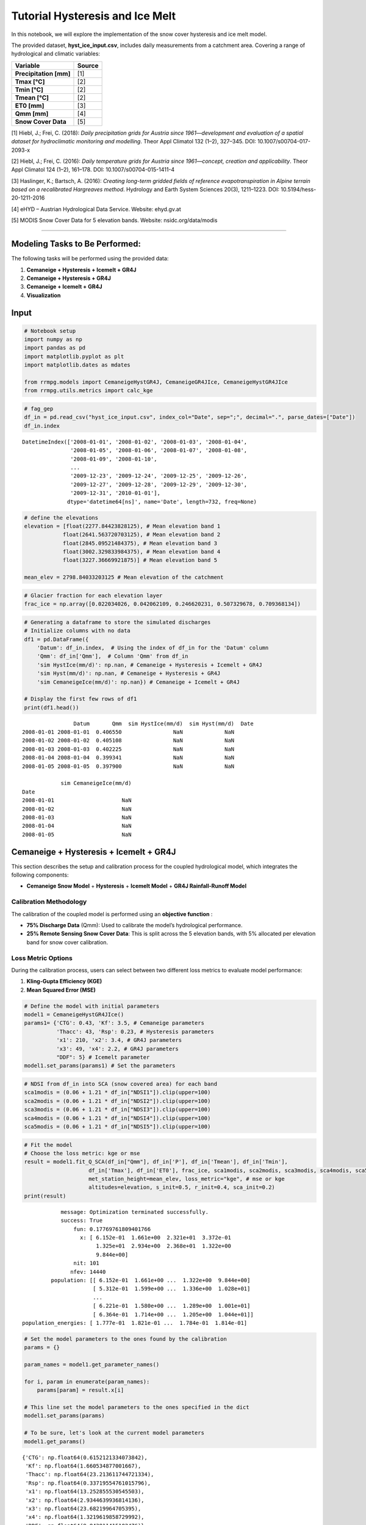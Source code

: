 
Tutorial Hysteresis and Ice Melt
================================

In this notebook, we will explore the implementation of the snow cover
hysteresis and ice melt model.

The provided dataset, **hyst_ice_input.csv**, includes daily
measurements from a catchment area. Covering a range of hydrological and
climatic variables:

+-------------------------+----------------------------------------------------------------------------------------------------------------------+
| **Variable**            | **Source**                                                                                                           |
+=========================+======================================================================================================================+
| **Precipitation [mm]**  | [1]                                                                                                                  |
+-------------------------+----------------------------------------------------------------------------------------------------------------------+
| **Tmax [°C]**           | [2]                                                                                                                  |
+-------------------------+----------------------------------------------------------------------------------------------------------------------+
| **Tmin [°C]**           | [2]                                                                                                                  |
+-------------------------+----------------------------------------------------------------------------------------------------------------------+
| **Tmean [°C]**          | [2]                                                                                                                  |
+-------------------------+----------------------------------------------------------------------------------------------------------------------+
| **ET0 [mm]**            | [3]                                                                                                                  |
+-------------------------+----------------------------------------------------------------------------------------------------------------------+
| **Qmm [mm]**            | [4]                                                                                                                  |
+-------------------------+----------------------------------------------------------------------------------------------------------------------+
| **Snow Cover Data**     | [5]                                                                                                                  |
+-------------------------+----------------------------------------------------------------------------------------------------------------------+

[1] Hiebl, J.; Frei, C. (2018): *Daily precipitation grids for Austria since 1961—development and evaluation of a spatial dataset for hydroclimatic monitoring and modelling*. Theor Appl Climatol 132 (1–2), 327–345. DOI: 10.1007/s00704-017-2093-x  

[2] Hiebl, J.; Frei, C. (2016): *Daily temperature grids for Austria since 1961—concept, creation and applicability*. Theor Appl Climatol 124 (1–2), 161–178. DOI: 10.1007/s00704-015-1411-4  

[3] Haslinger, K.; Bartsch, A. (2016): *Creating long-term gridded fields of reference evapotranspiration in Alpine terrain based on a recalibrated Hargreaves method*. Hydrology and Earth System Sciences 20(3), 1211–1223. DOI: 10.5194/hess-20-1211-2016  

[4] eHYD – Austrian Hydrological Data Service. Website: ehyd.gv.at  

[5] MODIS Snow Cover Data for 5 elevation bands. Website: nsidc.org/data/modis  

--------------

**Modeling Tasks to Be Performed:**
-----------------------------------

The following tasks will be performed using the provided data:

1. **Cemaneige + Hysteresis + Icemelt + GR4J**
2. **Cemaneige + Hysteresis + GR4J**
3. **Cemaneige + Icemelt + GR4J**
4. **Visualization**

**Input**
---------

.. code:: ipython3

    # Notebook setup
    import numpy as np
    import pandas as pd
    import matplotlib.pyplot as plt
    import matplotlib.dates as mdates
    
    from rrmpg.models import CemaneigeHystGR4J, CemaneigeGR4JIce, CemaneigeHystGR4JIce
    from rrmpg.utils.metrics import calc_kge

.. code:: ipython3

    # fag_gep
    df_in = pd.read_csv("hyst_ice_input.csv", index_col="Date", sep=";", decimal=".", parse_dates=["Date"])
    df_in.index




.. parsed-literal::

    DatetimeIndex(['2008-01-01', '2008-01-02', '2008-01-03', '2008-01-04',
                   '2008-01-05', '2008-01-06', '2008-01-07', '2008-01-08',
                   '2008-01-09', '2008-01-10',
                   ...
                   '2009-12-23', '2009-12-24', '2009-12-25', '2009-12-26',
                   '2009-12-27', '2009-12-28', '2009-12-29', '2009-12-30',
                   '2009-12-31', '2010-01-01'],
                  dtype='datetime64[ns]', name='Date', length=732, freq=None)



.. code:: ipython3

    # define the elevations
    elevation = [float(2277.84423828125), # Mean elevation band 1
                float(2641.563720703125), # Mean elevation band 2
                float(2845.09521484375), # Mean elevation band 3
                float(3002.329833984375), # Mean elevation band 4
                float(3227.36669921875)] # Mean elevation band 5
    
    mean_elev = 2798.84033203125 # Mean elevation of the catchment

.. code:: ipython3

    # Glacier fraction for each elevation layer
    frac_ice = np.array([0.022034026, 0.042062109, 0.246620231, 0.507329678, 0.709368134])

.. code:: ipython3

    # Generating a dataframe to store the simulated discharges
    # Initialize columns with no data
    df1 = pd.DataFrame({
        'Datum': df_in.index,  # Using the index of df_in for the 'Datum' column
        'Qmm': df_in['Qmm'],  # Column 'Qmm' from df_in
        'sim HystIce(mm/d)': np.nan, # Cemaneige + Hysteresis + Icemelt + GR4J
        'sim Hyst(mm/d)': np.nan, # Cemaneige + Hysteresis + GR4J
        'sim CemaneigeIce(mm/d)': np.nan}) # Cemaneige + Icemelt + GR4J
    
    # Display the first few rows of df1
    print(df1.head())


.. parsed-literal::

                    Datum       Qmm  sim HystIce(mm/d)  sim Hyst(mm/d)  \
    Date                                                                 
    2008-01-01 2008-01-01  0.406550                NaN             NaN   
    2008-01-02 2008-01-02  0.405108                NaN             NaN   
    2008-01-03 2008-01-03  0.402225                NaN             NaN   
    2008-01-04 2008-01-04  0.399341                NaN             NaN   
    2008-01-05 2008-01-05  0.397900                NaN             NaN   
    
                sim CemaneigeIce(mm/d)  
    Date                                
    2008-01-01                     NaN  
    2008-01-02                     NaN  
    2008-01-03                     NaN  
    2008-01-04                     NaN  
    2008-01-05                     NaN  
    

**Cemaneige + Hysteresis + Icemelt + GR4J**
-------------------------------------------

This section describes the setup and calibration process for the coupled
hydrological model, which integrates the following components:

- **Cemaneige Snow Model** + **Hysteresis** + **Icemelt Model** + **GR4J
  Rainfall-Runoff Model**

**Calibration Methodology**
~~~~~~~~~~~~~~~~~~~~~~~~~~~

The calibration of the coupled model is performed using an **objective
function** :

- **75% Discharge Data** (Qmm): Used to calibrate the model’s
  hydrological performance.
- **25% Remote Sensing Snow Cover Data**: This is split across the 5
  elevation bands, with 5% allocated per elevation band for snow cover
  calibration.

**Loss Metric Options**
~~~~~~~~~~~~~~~~~~~~~~~

During the calibration process, users can select between two different
loss metrics to evaluate model performance:

1. **Kling-Gupta Efficiency (KGE)**

2. **Mean Squared Error (MSE)**

.. code:: ipython3

    # Define the model with initial parameters
    model1 = CemaneigeHystGR4JIce()
    params1= {'CTG': 0.43, 'Kf': 3.5, # Cemaneige parameters
              'Thacc': 43, 'Rsp': 0.23, # Hysteresis parameters
              'x1': 210, 'x2': 3.4, # GR4J parameters
              'x3': 49, 'x4': 2.2, # GR4J parameters
              "DDF": 5} # Icemelt parameter
    model1.set_params(params1) # Set the parameters

.. code:: ipython3

    # NDSI from df_in into SCA (snow covered area) for each band
    sca1modis = (0.06 + 1.21 * df_in["NDSI1"]).clip(upper=100)
    sca2modis = (0.06 + 1.21 * df_in["NDSI2"]).clip(upper=100)
    sca3modis = (0.06 + 1.21 * df_in["NDSI3"]).clip(upper=100)
    sca4modis = (0.06 + 1.21 * df_in["NDSI4"]).clip(upper=100)
    sca5modis = (0.06 + 1.21 * df_in["NDSI5"]).clip(upper=100)

.. code:: ipython3

    # Fit the model
    # Choose the loss metric: kge or mse
    result = model1.fit_Q_SCA(df_in["Qmm"], df_in['P'], df_in['Tmean'], df_in['Tmin'], 
                        df_in['Tmax'], df_in['ET0'], frac_ice, sca1modis, sca2modis, sca3modis, sca4modis, sca5modis,
                        met_station_height=mean_elev, loss_metric="kge", # mse or kge 
                        altitudes=elevation, s_init=0.5, r_init=0.4, sca_init=0.2)
    print(result)


.. parsed-literal::

                 message: Optimization terminated successfully.
                 success: True
                     fun: 0.17769761809401766
                       x: [ 6.152e-01  1.661e+00  2.321e+01  3.372e-01
                            1.325e+01  2.934e+00  2.368e+01  1.322e+00
                            9.844e+00]
                     nit: 101
                    nfev: 14440
              population: [[ 6.152e-01  1.661e+00 ...  1.322e+00  9.844e+00]
                           [ 5.312e-01  1.599e+00 ...  1.336e+00  1.028e+01]
                           ...
                           [ 6.221e-01  1.580e+00 ...  1.289e+00  1.001e+01]
                           [ 6.364e-01  1.714e+00 ...  1.205e+00  1.044e+01]]
     population_energies: [ 1.777e-01  1.821e-01 ...  1.784e-01  1.814e-01]
    

.. code:: ipython3

    # Set the model parameters to the ones found by the calibration
    params = {}
    
    param_names = model1.get_parameter_names()
    
    for i, param in enumerate(param_names):
        params[param] = result.x[i]
    
    # This line set the model parameters to the ones specified in the dict
    model1.set_params(params)
    
    # To be sure, let's look at the current model parameters
    model1.get_params()




.. parsed-literal::

    {'CTG': np.float64(0.6152121334073842),
     'Kf': np.float64(1.660534877001667),
     'Thacc': np.float64(23.213611744721334),
     'Rsp': np.float64(0.33719554761015796),
     'x1': np.float64(13.252855530545503),
     'x2': np.float64(2.9344639936814136),
     'x3': np.float64(23.68219964705395),
     'x4': np.float64(1.3219619858729992),
     'DDF': np.float64(9.843811415102476)}



.. code:: ipython3

    # Simulate the discharge and sca, icemlet, snowmelt, rain
    # Store the simulated discharge in the df1 dataframe
    df1['sim HystIce(mm/d)'] = model1.simulate(df_in['P'], df_in['Tmean'], df_in['Tmin'], 
                                df_in['Tmax'], df_in['ET0'], frac_ice, met_station_height=mean_elev, 
                                altitudes=elevation, s_init=0.5, r_init=0.4, sca_init=0.2)

**Cemaneige + Hysteresis + GR4J**
---------------------------------

This section describes the setup and calibration process for the coupled
hydrological model, which integrates the following components:

- **Cemaneige Snow Model** with **Hysteresis** + **GR4J Rainfall-Runoff
  Model**

**Calibration Methodology**
~~~~~~~~~~~~~~~~~~~~~~~~~~~

The calibration of the coupled model is performed using an **objective
function** :

- **75% Discharge Data** (Qmm): Used to calibrate the model’s
  hydrological performance.
- **25% Remote Sensing Snow Cover Data**: This is split across the 5
  elevation bands, with 5% allocated per elevation band for snow cover
  calibration.

**Loss Metric Options**
~~~~~~~~~~~~~~~~~~~~~~~

During the calibration process, users can select between two different
loss metrics to evaluate model performance:

1. **Kling-Gupta Efficiency (KGE)**

2. **Mean Squared Error (MSE)**

.. code:: ipython3

    # Define the model with initial parameters
    model2 = CemaneigeHystGR4J()
    params2= {'CTG': 0.43, 'Kf': 3.5, # Cemaneige parameters
              'Thacc': 43, 'Rsp': 0.23,  # Hysteresis parameters
              'x1': 210, 'x2': 3.4,
              'x3': 49, 'x4': 2.2}  # GR4J parameters
    model2.set_params(params2)

.. code:: ipython3

    # NDSI from df_in into SCA
    sca1modis = (0.06 + 1.21 * df_in["NDSI1"]).clip(upper=100)
    sca2modis = (0.06 + 1.21 * df_in["NDSI2"]).clip(upper=100)
    sca3modis = (0.06 + 1.21 * df_in["NDSI3"]).clip(upper=100)
    sca4modis = (0.06 + 1.21 * df_in["NDSI4"]).clip(upper=100)
    sca5modis = (0.06 + 1.21 * df_in["NDSI5"]).clip(upper=100)

.. code:: ipython3

    result = model2.fit_Q_SCA(df_in["Qmm"], df_in['P'], df_in['Tmean'], df_in['Tmin'], 
                        df_in['Tmax'], df_in['ET0'], sca1modis, sca2modis, sca3modis, sca4modis, sca5modis, met_station_height=mean_elev, loss_metric="kge", # mse or kge 
                        altitudes=elevation, s_init=0.5, r_init=0.4, sca_init=0.2)
    
    print(result)


.. parsed-literal::

                 message: Optimization terminated successfully.
                 success: True
                     fun: 0.22954760672836577
                       x: [ 9.769e-01  4.979e+00  2.185e+01  3.435e-02
                            1.135e+01  2.998e+00  2.014e+01  1.197e+00]
                     nit: 91
                    nfev: 12048
              population: [[ 9.769e-01  4.979e+00 ...  2.014e+01  1.197e+00]
                           [ 9.744e-01  4.487e+00 ...  2.013e+01  1.276e+00]
                           ...
                           [ 9.736e-01  4.311e+00 ...  2.018e+01  1.370e+00]
                           [ 9.738e-01  4.233e+00 ...  2.012e+01  1.297e+00]]
     population_energies: [ 2.295e-01  2.377e-01 ...  2.354e-01  2.350e-01]
    

.. code:: ipython3

    # Set the model parameters to the ones found by the calibration
    params = {}
    
    param_names = model2.get_parameter_names()
    
    for i, param in enumerate(param_names):
        params[param] = result.x[i]
    
    # This line set the model parameters to the ones specified in the dict
    model2.set_params(params)
    
    # To be sure, let's look at the current model parameters
    model2.get_params()




.. parsed-literal::

    {'CTG': np.float64(0.976858058306128),
     'Kf': np.float64(4.979384941016117),
     'Thacc': np.float64(21.854713976449204),
     'Rsp': np.float64(0.03434509368046684),
     'x1': np.float64(11.348959858282683),
     'x2': np.float64(2.997506678095875),
     'x3': np.float64(20.135465489614035),
     'x4': np.float64(1.1968762218757751)}



.. code:: ipython3

    # Simulate the discharge and store it in the df1 dataframe
    df1['sim Hyst(mm/d)'] = model2.simulate(df_in['P'], df_in['Tmean'], df_in['Tmin'], 
                                df_in['Tmax'], df_in['ET0'], met_station_height=mean_elev, 
                                altitudes=elevation, s_init=0.5, r_init=0.4, sca_init=0.2)

**Cemaneig + Icemelt + GR4J**
-----------------------------

This section describes the setup and calibration process for the coupled
hydrological model, which integrates the following components:

- **Cemaneige Snow Model** (**WITHOUT** Hysteresis) + **Icemelt Model**
  + **GR4J Rainfall-Runoff Model**

**Calibration Methodology**
~~~~~~~~~~~~~~~~~~~~~~~~~~~

The calibration of the coupled model is performed using a
**loss-function** only on discharge data. The available loss metric is
**Mean Squared Error (MSE)**.

.. code:: ipython3

    # Define the model with initial parameters
    model3 = CemaneigeGR4JIce()
    params3= {'CTG': 0.43, 'Kf': 3.5, # Cemaneige parameters
              'x1': 210, 'x2': 3.4,
              'x3': 49, 'x4': 2.2, # GR4J parameters
              "DDF": 5}   # Icemelt parameter
    model3.set_params(params3)

.. code:: ipython3

    # Fit the model
    result = model3.fit(df_in["Qmm"], df_in['P'], df_in['Tmean'], df_in['Tmin'], 
                        df_in['Tmax'], df_in['ET0'], frac_ice, met_station_height=mean_elev,
                        altitudes=elevation, s_init=0.5, r_init=0.4)
    print(result)


.. parsed-literal::

                 message: Optimization terminated successfully.
                 success: True
                     fun: 6.1156260658590895
                       x: [ 7.641e-01  4.215e+00  1.362e+02  2.968e+00
                            2.466e+01  1.282e+00  7.059e+00]
                     nit: 39
                    nfev: 5240
              population: [[ 7.641e-01  4.215e+00 ...  1.282e+00  7.059e+00]
                           [ 8.871e-01  4.311e+00 ...  1.296e+00  6.912e+00]
                           ...
                           [ 5.512e-01  4.075e+00 ...  1.314e+00  6.863e+00]
                           [ 7.450e-01  4.231e+00 ...  1.248e+00  7.298e+00]]
     population_energies: [ 6.116e+00  6.215e+00 ...  6.289e+00  6.183e+00]
    

.. code:: ipython3

    # Set the model parameters to the ones found by the calibration
    params = {}
    
    param_names = model3.get_parameter_names()
    
    for i, param in enumerate(param_names):
        params[param] = result.x[i]
    
    # This line set the model parameters to the ones specified in the dict
    model3.set_params(params)
    
    # To be sure, let's look at the current model parameters
    model3.get_params()




.. parsed-literal::

    {'CTG': np.float64(0.7640549622046547),
     'Kf': np.float64(4.215428943965481),
     'x1': np.float64(136.1691163107754),
     'x2': np.float64(2.968051337755946),
     'x3': np.float64(24.661833356371943),
     'x4': np.float64(1.282123559355053),
     'DDF': np.float64(7.0589694246908365)}



.. code:: ipython3

    df1['sim CemaneigeIce(mm/d)'] = model3.simulate(df_in['P'], df_in['Tmean'], df_in['Tmin'], 
                                df_in['Tmax'], df_in['ET0'], frac_ice, met_station_height=mean_elev, 
                                altitudes=elevation, s_init=0.5, r_init=0.4)

**Plot Model Runs**
-------------------

In this section, we will visualize the results of all the different
model runs and compare them to the observed data. The following steps
will be performed:

1. **Plotting Model Runs**: All the different model runs will be plotted
   together for visual comparison with the observed data.

2. **Kling-Gupta Efficiency (KGE) Calculation**: The **KGE** will be
   calculated for each model run to assess the performance of the models
   in relation to the observed data.

.. code:: ipython3

    # Define the date range for slicing
    s1, e1 = ("2008-01-01", "2010-01-01")
    
    # Create figure
    plt.figure(figsize=(15, 8))
    
    # Plot the columns within the specified date range
    df1.loc[s1:e1, "Qmm"].plot(label="Qmm")
    df1.loc[s1:e1, "sim HystIce(mm/d)"].plot(label="GR4J + Cemaneige + Hyst + Ice")
    df1.loc[s1:e1, "sim Hyst(mm/d)"].plot(label="GR4J + Cemaneige + Hyst")
    df1.loc[s1:e1, "sim CemaneigeIce(mm/d)"].plot(label="GR4J + Cemaneige + Ice")
    
    # Add legend, labels, and title 
    plt.legend()
    plt.xticks(rotation=45)
    plt.gca().xaxis.set_major_formatter(mdates.DateFormatter('%Y-%m'))
    plt.gca().xaxis.set_major_locator(mdates.MonthLocator())
    plt.ylabel("(mm/d)")
    plt.title("Comparison")
    
    # Display the plot
    plt.tight_layout()
    plt.show()
    



.. image:: Tutorial_Hysteresis_IceMelt_files/Tutorial_Hysteresis_IceMelt_30_0.png


.. code:: ipython3

    # Calculate the different KGE values
    kge_hyst_ice = calc_kge(df1.loc[s1:e1, "Qmm"], df1.loc[s1:e1, "sim HystIce(mm/d)"])
    kge_hyst = calc_kge(df1.loc[s1:e1, "Qmm"], df1.loc[s1:e1, "sim Hyst(mm/d)"])
    kge_cemaneigeice = calc_kge(df1.loc[s1:e1, "Qmm"], df1.loc[s1:e1, "sim CemaneigeIce(mm/d)"])
    
    # Print the results
    print("KGE for GR4J + Cemaneige + Hyst + Ice:", kge_hyst_ice)
    print("KGE for GR4J + Cemaneige + Hyst:", kge_hyst)
    print("KGE for GR4J + Cemaneige + Ice:", kge_cemaneigeice)


.. parsed-literal::

    KGE for GR4J + Cemaneige + Hyst + Ice: 0.9132657661167222
    KGE for GR4J + Cemaneige + Hyst: 0.8764808959553352
    KGE for GR4J + Cemaneige + Ice: 0.8541492237969747
    
